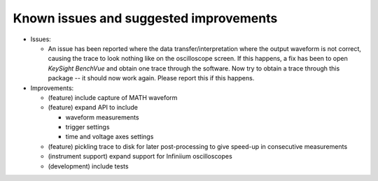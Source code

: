 
Known issues and suggested improvements
=======================================

* Issues:

  - An issue has been reported where the data transfer/interpretation
    where the output waveform is not correct, causing the trace to look nothing
    like on the oscilloscope screen. If this happens, a fix has been to open
    *KeySight BenchVue* and obtain one trace through the
    software. Now try to obtain a trace through this package -- it should now
    work again. Please report this if this happens.

* Improvements:

  - (feature) include capture of MATH waveform
  - (feature) expand API to include

    * waveform measurements

    * trigger settings

    * time and voltage axes settings

  - (feature) pickling trace to disk for later post-processing to give speed-up
    in consecutive measurements
  - (instrument support) expand support for Infiniium oscilloscopes
  - (development) include tests
